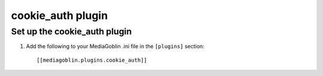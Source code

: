 .. _basic_auth-chapter:

===================
cookie_auth plugin
===================


Set up the cookie_auth plugin
============================

1. Add the following to your MediaGoblin .ini file in the ``[plugins]`` section::

    [[mediagoblin.plugins.cookie_auth]]
